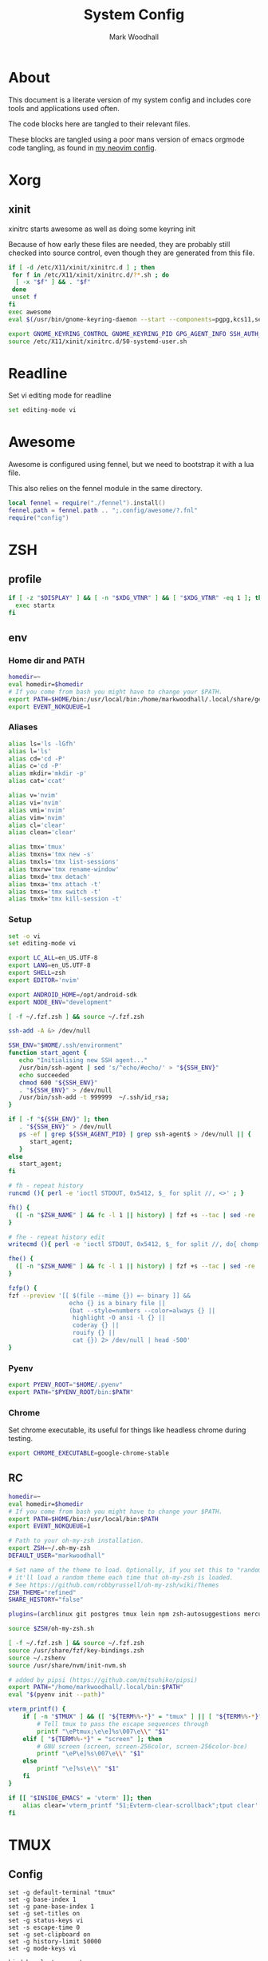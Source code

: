 #+TITLE:  System Config
#+AUTHOR: Mark Woodhall
#+PROPERTY: header-args :mkdirp yes

* About

  This document is a literate version of my system config and includes core tools and applications used often. 

  The code blocks here are tangled to their relevant files.

  These blocks are tangled using a poor mans version of emacs orgmode code tangling, as found in [[https://github.com/markwoodhall/dot/blob/main/.config/nvim/fnl/modules/vabel.fnl#L123][my neovim config]].

* Xorg

** xinit

xinitrc starts awesome as well as doing some keyring init

Because of how early these files are needed, they are probably still checked into source control, even though
they are generated from this file.

#+begin_src bash :tangle ~/.xinitrc :shebang #!/bin/bash
if [ -d /etc/X11/xinit/xinitrc.d ] ; then
 for f in /etc/X11/xinit/xinitrc.d/?*.sh ; do
  [ -x "$f" ] && . "$f"
 done
 unset f
fi
exec awesome
eval $(/usr/bin/gnome-keyring-daemon --start --components=pgpg,kcs11,secrets,ssh)

export GNOME_KEYRING_CONTROL GNOME_KEYRING_PID GPG_AGENT_INFO SSH_AUTH_SOCK
source /etc/X11/xinit/xinitrc.d/50-systemd-user.sh
#+end_src

* Readline
  
  Set vi editing mode for readline

#+begin_src bash :tangle ~/.inputrc
set editing-mode vi
#+end_src

* Awesome

Awesome is configured using fennel, but we need to bootstrap it with a lua file.

This also relies on the fennel module in the same directory.

#+begin_src lua :tangle ~/.config/awesome/rc.lua :mkdirp yes
local fennel = require("./fennel").install()
fennel.path = fennel.path .. ";.config/awesome/?.fnl"
require("config")
#+end_src

* ZSH

** profile

#+begin_src bash :tangle ~/.zprofile
if [ -z "$DISPLAY" ] && [ -n "$XDG_VTNR" ] && [ "$XDG_VTNR" -eq 1 ]; then
  exec startx
fi
#+end_src

** env

*** Home dir and PATH

#+begin_src bash :tangle ~/.zshenv
homedir=~
eval homedir=$homedir
# If you come from bash you might have to change your $PATH.
export PATH=$HOME/bin:/usr/local/bin:/home/markwoodhall/.local/share/gem/ruby/3.0.0/bin:/home/markwoodhall/.cargo/bin:$HOME/.emacs.d/bin/:/usr/share/idea/bin/:/home/markwoodhall/.luarocks:$PATH
export EVENT_NOKQUEUE=1
#+end_src

*** Aliases

#+begin_src bash :tangle ~/.zshenv
alias ls='ls -lGfh'
alias l='ls'
alias cd='cd -P'
alias c='cd -P'
alias mkdir='mkdir -p'
alias cat='ccat'

alias v='nvim'
alias vi='nvim'
alias vmi='nvim'
alias vim='nvim'
alias cl='clear'
alias clean='clear'

alias tmx='tmux'
alias tmxns='tmx new -s'
alias tmxls='tmx list-sessions'
alias tmxrw='tmx rename-window'
alias tmxd='tmx detach'
alias tmxa='tmx attach -t'
alias tmxs='tmx switch -t'
alias tmxk='tmx kill-session -t'
#+end_src

*** Setup

#+begin_src bash :tangle ~/.zshenv
set -o vi
set editing-mode vi

export LC_ALL=en_US.UTF-8
export LANG=en_US.UTF-8
export SHELL=zsh
export EDITOR='nvim'

export ANDROID_HOME=/opt/android-sdk
export NODE_ENV="development"

[ -f ~/.fzf.zsh ] && source ~/.fzf.zsh

ssh-add -A &> /dev/null

SSH_ENV="$HOME/.ssh/environment"
function start_agent {
   echo "Initialising new SSH agent..."
   /usr/bin/ssh-agent | sed 's/^echo/#echo/' > "${SSH_ENV}"
   echo succeeded
   chmod 600 "${SSH_ENV}"
   . "${SSH_ENV}" > /dev/null
   /usr/bin/ssh-add -t 999999  ~/.ssh/id_rsa;
}

if [ -f "${SSH_ENV}" ]; then
   . "${SSH_ENV}" > /dev/null
   ps -ef | grep ${SSH_AGENT_PID} | grep ssh-agent$ > /dev/null || {
      start_agent;
   }
else
   start_agent;
fi 

# fh - repeat history
runcmd (){ perl -e 'ioctl STDOUT, 0x5412, $_ for split //, <>' ; }

fh() {
  ([ -n "$ZSH_NAME" ] && fc -l 1 || history) | fzf +s --tac | sed -re 's/^\s*[0-9]+\s*//' | runcmd
}

# fhe - repeat history edit
writecmd (){ perl -e 'ioctl STDOUT, 0x5412, $_ for split //, do{ chomp($_ = <>); $_ }' ; }

fhe() {
  ([ -n "$ZSH_NAME" ] && fc -l 1 || history) | fzf +s --tac | sed -re 's/^\s*[0-9]+\s*//' | writecmd
}

fzfp() {
fzf --preview '[[ $(file --mime {}) =~ binary ]] && 
                 echo {} is a binary file ||
                 (bat --style=numbers --color=always {} ||
                  highlight -O ansi -l {} ||
                  coderay {} ||
                  rouify {} ||
                  cat {}) 2> /dev/null | head -500'
}
#+end_src

*** Pyenv

#+begin_src bash :tangle ~/.zshenv
export PYENV_ROOT="$HOME/.pyenv"
export PATH="$PYENV_ROOT/bin:$PATH"
#+end_src

*** Chrome

Set chrome executable, its useful for things like headless chrome during testing.
#+begin_src bash :tangle ~/.zshenv
export CHROME_EXECUTABLE=google-chrome-stable
#+end_src

** RC

#+begin_src bash :tangle ~/.zshrc
homedir=~
eval homedir=$homedir
# If you come from bash you might have to change your $PATH.
export PATH=$HOME/bin:/usr/local/bin:$PATH
export EVENT_NOKQUEUE=1

# Path to your oh-my-zsh installation.
export ZSH=~/.oh-my-zsh
DEFAULT_USER="markwoodhall"

# Set name of the theme to load. Optionally, if you set this to "random"
# it'll load a random theme each time that oh-my-zsh is loaded.
# See https://github.com/robbyrussell/oh-my-zsh/wiki/Themes
ZSH_THEME="refined"
SHARE_HISTORY="false"

plugins=(archlinux git postgres tmux lein npm zsh-autosuggestions mercurial aws docker docker-compose terraform)

source $ZSH/oh-my-zsh.sh

[ -f ~/.fzf.zsh ] && source ~/.fzf.zsh
source /usr/share/fzf/key-bindings.zsh
source ~/.zshenv
source /usr/share/nvm/init-nvm.sh

# added by pipsi (https://github.com/mitsuhiko/pipsi)
export PATH="/home/markwoodhall/.local/bin:$PATH"
eval "$(pyenv init --path)"

vterm_printf() {
    if [ -n "$TMUX" ] && ([ "${TERM%%-*}" = "tmux" ] || [ "${TERM%%-*}" = "screen" ]); then
        # Tell tmux to pass the escape sequences through
        printf "\ePtmux;\e\e]%s\007\e\\" "$1"
    elif [ "${TERM%%-*}" = "screen" ]; then
        # GNU screen (screen, screen-256color, screen-256color-bce)
        printf "\eP\e]%s\007\e\\" "$1"
    else
        printf "\e]%s\e\\" "$1"
    fi
}

if [[ "$INSIDE_EMACS" = 'vterm' ]]; then
    alias clear='vterm_printf "51;Evterm-clear-scrollback";tput clear'
fi

#+end_src

* TMUX

** Config

#+begin_src tmux :tangle ~/.tmux.conf
set -g default-terminal "tmux"
set -g base-index 1
set -g pane-base-index 1
set -g set-titles on
set -g status-keys vi
set -s escape-time 0
set -g set-clipboard on
set -g history-limit 50000
set -g mode-keys vi

bind h select-pane -L
bind j select-pane -D
bind k select-pane -U
bind l select-pane -R
bind H split-window -h
bind V split-window -v
bind r source-file ~/.tmux.conf

bind -T copy-mode-vi y send-keys -X copy-pipe 'xclip -in -selection clipboard'

set-option -g automatic-rename off

set -g status-position top

set -g status-justify "left"
set -g status "on"
set -g message-command-style bg="#1E1E2E",fg="#cdd6f4"
set -g status-left-length "100"
set -g pane-active-border-style bg="#1E1E2E",fg="#1E1E2E"
set -g status-style bg="#1E1E2E"
set -g pane-border-style bg="#1E1E2E",fg="#11111B"
set -g message-style bg="#1E1E2E",fg="#cdd6f4"
set -g status-right-length "100"
setw -g window-status-activity-style bg="#1E1E2E",fg="#65737e"
set -g status-left ""
set -g status-right ""
setw -g window-status-format "#[nobold,nounderscore,noitalics]#[default] #I #W #[nobold,nounderscore,noitalics]"
setw -g window-status-current-format "#[nobold,nounderscore,noitalics]#[] #I #W #[nobold,nounderscore,noitalics]"
set -g window-status-current-style bg="#a6e3a1",fg="#1e1e2e"
setw -g window-status-style bg="#1e1e2e",fg="#cdd6f4"
set-option -g automatic-rename off

set -g @plugin 'tmux-plugins/tpm'
run '~/.tmux/plugins/tpm/tpm'
#+end_src

Theming

* Picom

#+begin_src bash :tangle ~/.config/picom/picom.conf :mkdirp yes
corner-radius = 9.0;
shadow = true;
shadow-radius = 12;
shadow-offset-x = -6;
shadow-offset-y = -6;
shadow-exclude = [
  "name = 'Notification'",
  "class_g = 'Conky'",
  "class_g ?= 'Notify-osd'",
  "class_g = 'Cairo-clock'",
  "_GTK_FRAME_EXTENTS@:c"
];
fading = true

# Opacity change between steps while fading in. (0.01 - 1.0, defaults to 0.028)
# fade-in-step = 0.028
fade-in-step = 0.03;

# Opacity change between steps while fading out. (0.01 - 1.0, defaults to 0.03)
# fade-out-step = 0.03
fade-out-step = 0.03;
inactive-opacity = 1;

# Opacity of window titlebars and borders. (0.1 - 1.0, disabled by default)
# frame-opacity = 1.0
frame-opacity = 1;

# Default opacity for dropdown menus and popup menus. (0.0 - 1.0, defaults to 1.0)
# menu-opacity = 1.0

# Let inactive opacity set by -i override the '_NET_WM_OPACITY' values of windows.
# inactive-opacity-override = true
inactive-opacity-override = true;

# Default opacity for active windows. (0.0 - 1.0, defaults to 1.0)
active-opacity = 1 
# Specify the blur convolution kernel, with the following format:
# example:
#   blur-kern = "5,5,1,1,1,1,1,1,1,1,1,1,1,1,1,1,1,1,1,1,1,1,1,1,1,1";
#
# blur-kern = ''
blur-kern = "3x3box";

# Exclude conditions for background blur.
# blur-background-exclude = []
blur-background-exclude = [
  "window_type = 'dock'",
  "window_type = 'desktop'",
  "_GTK_FRAME_EXTENTS@:c"
];

# Specify the backend to use: `xrender`, `glx`, or `xr_glx_hybrid`.
# `xrender` is the default one.
#
# backend = 'glx'
backend = "glx";

# Enable/disable VSync.
# vsync = false
vsync = true

# Try to detect WM windows (a non-override-redirect window with no 
# child that has 'WM_STATE') and mark them as active.
#
# mark-wmwin-focused = false
mark-wmwin-focused = true;

# Mark override-redirect windows that doesn't have a child window with 'WM_STATE' focused.
# mark-ovredir-focused = false
mark-ovredir-focused = true;

# Try to detect windows with rounded corners and don't consider them 
# shaped windows. The accuracy is not very high, unfortunately.
#
# detect-rounded-corners = false
detect-rounded-corners = true;

# Detect '_NET_WM_OPACITY' on client windows, useful for window managers
# not passing '_NET_WM_OPACITY' of client windows to frame windows.
#
# detect-client-opacity = false
detect-client-opacity = true;

# detect-transient = false
detect-transient = true
# detect-client-leader = false
detect-client-leader = true
# no-use-damage = false
use-damage = true
# log-level = "debug"
log-level = "warn";
#window-shader-fg-rule = [
#    "/home/markwoodhall/dotfiles/lebarshader.frag:window_type = 'dock'"
#]
# rounded-corners-exclude = [
#   "window_type = 'dock'"
# ];
wintypes:
{
  tooltip = { fade = true; shadow = true; opacity = 0.75; focus = true; full-shadow = false; };
  dock = { shadow = true; opacity = 1; focus = false; full-shadow = false; }
  dnd = { shadow = false; }
  popup_menu = { opacity = 0.8; }
  dropdown_menu = { opacity = 0.8; }
};
#+end_src

* GTK

** GTK 3

#+begin_src bash :tangle ~/.config/gtk-3.0/settings.ini :mkdirp yes
[Settings]
gtk-theme-name=catppuccin-macchiato-lavender-standard+default
gtk-icon-theme-name=Papirus-Dark
gtk-font-name=System-ui 11
gtk-cursor-theme-name=Adwaita
gtk-cursor-theme-size=24
gtk-toolbar-style=GTK_TOOLBAR_ICONS
gtk-toolbar-icon-size=GTK_ICON_SIZE_LARGE_TOOLBAR
gtk-button-images=0
gtk-menu-images=0
gtk-enable-event-sounds=1
gtk-enable-input-feedback-sounds=0
gtk-xft-antialias=1
gtk-xft-hinting=1
gtk-xft-hintstyle=hintslight
gtk-xft-rgba=rgb
gtk-application-prefer-dark-theme=0
#+end_src

* Rofi

** Theme

#+begin_src javascript :tangle ~/.local/share/rofi/themes/catppuccin-macchiato.rasi :mkdirp yes
 * {
    bg-col:  #24273a;
    bg-col-light: #24273a;
    border-col: #24273a;
    selected-col: #24273a;
    blue: #8aadf4;
    fg-col: #cad3f5;
    fg-col2: #ed8796;
    grey: #6e738d;

    width: 600;
    font: "System-ui 14";
}

element-text, element-icon , mode-switcher {
    background-color: inherit;
    text-color:       inherit;
}

window {
    height: 360px;
    border: 3px;
    border-color: @border-col;
    background-color: @bg-col;
}

mainbox {
    background-color: @bg-col;
}

inputbar {
    children: [prompt,entry];
    background-color: @bg-col;
    border-radius: 5px;
    padding: 2px;
}

prompt {
    background-color: @blue;
    padding: 6px;
    text-color: @bg-col;
    border-radius: 3px;
    margin: 20px 0px 0px 20px;
}

textbox-prompt-colon {
    expand: false;
    str: ":";
}

entry {
    padding: 6px;
    margin: 20px 0px 0px 10px;
    text-color: @fg-col;
    background-color: @bg-col;
}

listview {
    border: 0px 0px 0px;
    padding: 6px 0px 0px;
    margin: 10px 0px 0px 20px;
    columns: 2;
    lines: 5;
    background-color: @bg-col;
}

element {
    padding: 5px;
    background-color: @bg-col;
    text-color: @fg-col  ;
}

element-icon {
    size: 25px;
}

element selected {
    background-color:  @selected-col ;
    text-color: @fg-col2  ;
}

mode-switcher {
    spacing: 0;
  }

button {
    padding: 10px;
    background-color: @bg-col-light;
    text-color: @grey;
    vertical-align: 0.5; 
    horizontal-align: 0.5;
}

button selected {
  background-color: @bg-col;
  text-color: @blue;
}

message {
    background-color: @bg-col-light;
    margin: 2px;
    padding: 2px;
    border-radius: 5px;
}

textbox {
    padding: 6px;
    margin: 20px 0px 0px 20px;
    text-color: @blue;
    background-color: @bg-col-light;
}
#+end_src

** Config

#+begin_src javascript :tangle ~/.config/rofi/config.rasi :mkdirp yes
configuration{
    modi: "run,drun,window";
    icon-theme: "Oranchelo";
    show-icons: true;
    terminal: "kitty";
    drun-display-format: "{icon} {name}";
    location: 0;
    disable-history: false;
    hide-scrollbar: true;
    display-drun: "   Apps ";
    display-run: "   Run ";
    display-window: " 﩯  Window";
    display-Network: " 󰤨  Network";
    sidebar-mode: true;
}

@theme "catppuccin-macchiato"
#+end_src

Programming Languages and associated tools
* Clojure

** Kondo

#+begin_src clojure :tangle ~/.config/clj-kondo/config.edn :mkdirp yes
{:lint-as {day8.re-frame.tracing/fn-traced clojure.core/fn}
 :linters {:clojure-lsp/unused-public-var {:level :warning
                                           :exclude-regex #{".*events/.*"}}
           :unresolved-var {:exclude [clova.core/email?
                                      clova/=?
                                      clova.core/required?
                                      clova.core/not-empty?
                                      clova.core/exists?
                                      clova.core/numeric?
                                      clova.core/one-of?
                                      clova.core/not-exists?]}}}
#+end_src

** lein
#+begin_src clojure :tangle ~/.lein/profiles.clj :mkdirp yes
{:user
 {:plugins [[nrepl "1.0.0"]
            [cider/cider-nrepl "0.28.7"]
            [refactor-nrepl "3.6.0"]]
  :dependencies [[org.clojure/tools.namespace "1.3.0"]
                 [org.clojure/tools.reader "1.3.6"]]}}
 #+end_src

** shadow
#+begin_src clojure :tangle ~/.shadow-cljs/config.edn :mkdirp yes
;; shadow-cljs configuration
{;; ADD - CIDER-nREPL middleware required by Fireplace.vim
 :dependencies
 [[cider/cider-nrepl "0.22.4"]]}
 #+end_src

* Git

** Config

#+begin_src bash :tangle ~/.gitconfig
[user]
    name = Mark Woodhall
    email = mark.woodhall@gmail.com
    signingkey = 6814C0C7A2E45188
[color]
    ui = auto
[merge]
    tool = fugitive
    stat = true
    conflictstyle = diff3
[push]
    default = current
[commit]
    ;;gpgsign = true
[diff]
    cmd = nvim -f -c \"Gvdiff\" \"$LOCAL\" \"$REMOTE\"
    colorMoved = default
[difftool]
    prompt = false
[alias]
    vimdiff = difftool
[github]
    user = markwoodhall
[rebase]
    autoStash = true
[pull]
    rebase = true
[safe]
    directory = /opt/flutter
[core]
    pager = delta
    excludesfile = ~/.gitignore
[interactive]
    diffFilter = delta --color-only
[delta]
    navigate = true    # use n and N to move between diff sections
    light = false      # set to true if you're in a terminal w/ a light background color (e.g. the default macOS terminal)
    line-numbers = true
    minus-style =  "#f38ba8" bold dim "#2f343f"
    plus-style = "#a6e3a1" bold dim  "#2f343f"
[init]
    defaultBranch = main
[filter "lfs"]
    clean = git-lfs clean -- %f
    smudge = git-lfs smudge -- %f
    process = git-lfs filter-process
    required = true
#+end_src

* Kitty

** Config

   Kitty is the terminal of choice, configured with JetBrains Mono and Catppuccin colors.

#+begin_src bash :tangle ~/.config/kitty/kitty.conf :mkdirp yes
font_family      JetBrains Mono Nerd Font
bold_font        JetBrains Mono Bold Nerd Font Complete
italic_font      JetBrains Mono Italic Nerd Font Complete
bold_italic_font JetBrains Mono Bold Italic Nerd Font Complete
font_size 12.3

placement_strategy left

# The basic colors
foreground              #CDD6F4
background              #1E1E2E
selection_foreground    #1E1E2E
selection_background    #F5E0DC

# Cursor colors
cursor                  #F5E0DC
cursor_text_color       #1E1E2E

# URL underline color when hovering with mouse
url_color               #F5E0DC

# Kitty window border colors
active_border_color     #B4BEFE
inactive_border_color   #6C7086
bell_border_color       #F9E2AF

# OS Window titlebar colors
wayland_titlebar_color system
macos_titlebar_color system
hide_window_decoration yes
hide_titlebar yes
x11_hide_window_decorations yes

# Tab bar colors
active_tab_foreground   #11111B
active_tab_background   #CBA6F7
inactive_tab_foreground #CDD6F4
inactive_tab_background #181825
tab_bar_background      #11111B

# Colors for marks (marked text in the terminal)
mark1_foreground #1E1E2E
mark1_background #B4BEFE
mark2_foreground #1E1E2E
mark2_background #CBA6F7
mark3_foreground #1E1E2E
mark3_background #74C7EC

# The 16 terminal colors

# black
color0 #45475A
color8 #585B70

# red
color1 #F38BA8
color9 #F38BA8

# green
color2  #A6E3A1
color10 #A6E3A1

# yellow
color3  #F9E2AF
color11 #F9E2AF

# blue
color4  #89B4FA
color12 #89B4FA

# magenta
color5  #F5C2E7
color13 #F5C2E7

# cyan
color6  #94E2D5
color14 #94E2D5

# white
color7  #BAC2DE
color15 #A6ADC8

window_padding_width 0 0 0 4
window_margin_width 0
linux_display_server x11
repaint_delay 5
input_delay 1
#+end_src

* Wezterm

** Config

    Fennel is used to configure wezterm, this lua is used to bootstrap that. The fennel can be found in .config/.wezterm.

#+begin_src fennel :tangle ~/.config/wezterm/wezterm.lua :mkdirp yes
debug = {traceback = function() end}
local fennel = require("./fennel").install()
fennel.path = fennel.path .. ";.config/wezterm/?.fnl"
return require("config")
#+end_src
* Postgres

** Config

#+begin_src bash :tangle ~/.psqlrc
\x off
\timing on
\pset null '[null]'
\set HISTFILE ~/psql_history/.psql_history- :DBNAME
#+end_src
